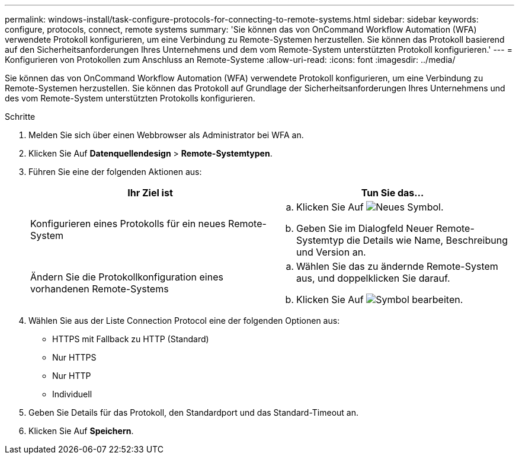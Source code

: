 ---
permalink: windows-install/task-configure-protocols-for-connecting-to-remote-systems.html 
sidebar: sidebar 
keywords: configure, protocols, connect, remote systems 
summary: 'Sie können das von OnCommand Workflow Automation (WFA) verwendete Protokoll konfigurieren, um eine Verbindung zu Remote-Systemen herzustellen. Sie können das Protokoll basierend auf den Sicherheitsanforderungen Ihres Unternehmens und dem vom Remote-System unterstützten Protokoll konfigurieren.' 
---
= Konfigurieren von Protokollen zum Anschluss an Remote-Systeme
:allow-uri-read: 
:icons: font
:imagesdir: ../media/


[role="lead"]
Sie können das von OnCommand Workflow Automation (WFA) verwendete Protokoll konfigurieren, um eine Verbindung zu Remote-Systemen herzustellen. Sie können das Protokoll auf Grundlage der Sicherheitsanforderungen Ihres Unternehmens und des vom Remote-System unterstützten Protokolls konfigurieren.

.Schritte
. Melden Sie sich über einen Webbrowser als Administrator bei WFA an.
. Klicken Sie Auf *Datenquellendesign* > *Remote-Systemtypen*.
. Führen Sie eine der folgenden Aktionen aus:
+
[cols="2*"]
|===
| Ihr Ziel ist | Tun Sie das... 


 a| 
Konfigurieren eines Protokolls für ein neues Remote-System
 a| 
.. Klicken Sie Auf image:../media/new_wfa_icon.gif["Neues Symbol"].
.. Geben Sie im Dialogfeld Neuer Remote-Systemtyp die Details wie Name, Beschreibung und Version an.




 a| 
Ändern Sie die Protokollkonfiguration eines vorhandenen Remote-Systems
 a| 
.. Wählen Sie das zu ändernde Remote-System aus, und doppelklicken Sie darauf.
.. Klicken Sie Auf image:../media/edit_wfa_icon.gif["Symbol bearbeiten"].


|===
. Wählen Sie aus der Liste Connection Protocol eine der folgenden Optionen aus:
+
** HTTPS mit Fallback zu HTTP (Standard)
** Nur HTTPS
** Nur HTTP
** Individuell


. Geben Sie Details für das Protokoll, den Standardport und das Standard-Timeout an.
. Klicken Sie Auf *Speichern*.


